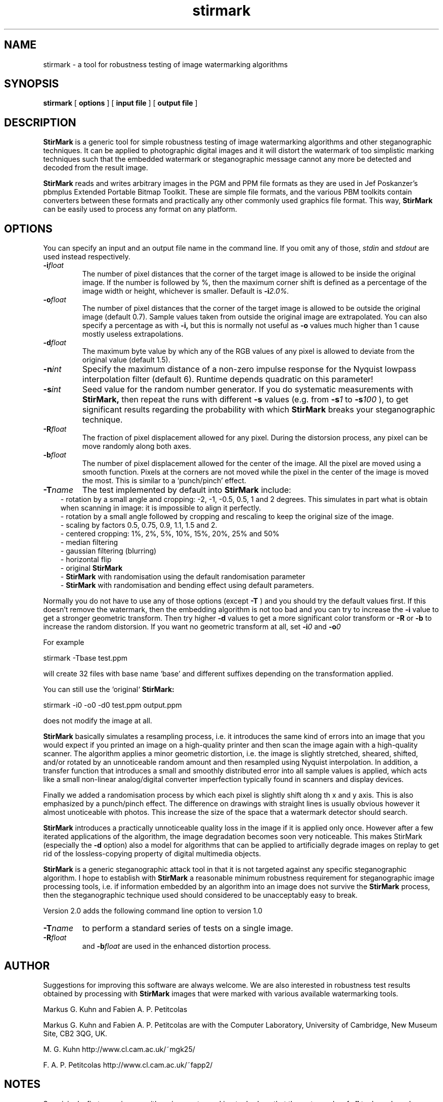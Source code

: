 .TH stirmark 1 "98/07/08" "Stirmark, Version 2.0"
.SH NAME
stirmark \- a tool for robustness testing of image watermarking algorithms
.SH SYNOPSIS
.B stirmark
[
.B options
]
[
.B input file
]
[
.B output file
]
.SH DESCRIPTION
.B StirMark 
is a generic tool for simple robustness testing of image
watermarking algorithms and other steganographic techniques. It can be
applied to photographic digital images and it will distort the
watermark of too simplistic marking techniques such that the embedded
watermark or steganographic message cannot any more be detected and
decoded from the result image.
.PP
.B StirMark 
reads and writes arbitrary images in the PGM and PPM file
formats as they are used in Jef Poskanzer's pbmplus Extended Portable
Bitmap Toolkit. These are simple file formats, and the various PBM
toolkits contain converters between these formats and practically any
other commonly used graphics file format. This way, 
.B StirMark 
can be easily used to process any format on any platform.
.PP
.SH OPTIONS
You can specify an input and an output file name in the command
line. If you omit any of those, 
.I stdin 
and 
.I stdout 
are used instead respectively.
.TP
.BI \-i float
The number of pixel distances that the corner of the target
image is allowed to be inside the original image. If the
number is followed by %, then the maximum corner shift
is defined as a percentage of the image width or height,
whichever is smaller. Default is 
.BI \-i 2.0%.
.TP  
.BI \-o float   
The number of pixel distances that the corner of the target
image is allowed to be outside the original image  
(default 0.7). Sample values taken from outside the
original image are extrapolated. You can also specify a
percentage as with 
.B \-i, 
but this is normally not useful
as 
.B \-o 
values much higher than 1 cause mostly useless extrapolations.
.TP
.BI \-d float
The maximum byte value by which any of the RGB values  
of any pixel is allowed to deviate from the original
value (default 1.5).
.TP
.BI \-n int
Specify the maximum distance of a non-zero impulse response
for the Nyquist lowpass interpolation filter (default 6). 
Runtime depends quadratic on this parameter!
.TP
.BI \-s int
Seed value for the random number generator. If you do  
systematic measurements with 
.B StirMark, 
then repeat the
runs with different 
.B \-s 
values (e.g. from 
.BI \-s 1 
to
.BI \-s 100
), to get significant results regarding the probability with
which 
.B StirMark 
breaks your steganographic technique.
.TP
.BI \-R float
The fraction of pixel displacement allowed for any pixel.
During the distorsion process, any pixel can be move randomly 
along both axes.
.TP
.BI \-b float
The number of pixel displacement allowed for the center
of the image. All the pixel are moved using a smooth  
function. Pixels at the corners are not moved while the
pixel in the center of the image is moved the most.
This is similar to a `punch/pinch' effect.
.TP
.BI \-T name    
The test implemented by default into 
.B StirMark 
include:
.in 10
.ti 9 
\-
rotation by a small angle and cropping: -2, -1, -0.5, 0.5, 1
and 2 degrees. This simulates in part
what is obtain when scanning in image: it is impossible
to align it perfectly.
.br
.ti 9
\-
rotation by a small angle followed by cropping and
rescaling to keep the original size of the image.
.br
.ti 9
\-
scaling by factors 0.5, 0.75, 0.9, 1.1, 1.5 and 2.
.br
.ti 9
\-
centered cropping: 1%, 2%, 5%, 10%, 15%, 20%, 25% and 50%
.br
.ti 9
\- 
median filtering
.br
.ti 9
\- 
gaussian filtering (blurring)
.br
.ti 9
\- 
horizontal flip
.br
.ti 9
\- 
original 
.B StirMark 
.br
.ti 9
\-
.B StirMark 
with randomisation using the default
randomisation parameter
.br
.ti 9
\- 
.B StirMark
with randomisation and bending effect using default parameters.
.PP
Normally you do not have to use any of those options (except 
.B \-T
) and
you should try the default values first. If this doesn't remove the
watermark, then the embedding algorithm is not too bad and you can try to
increase the 
.B \-i 
value to get a stronger geometric transform. Then try
higher 
.B \-d 
values to get a more significant color transform or 
.B \-R 
or 
.B \-b 
to increase the random distorsion. If you want no geometric transform at
all, set 
.BI \-i 0 
and 
.BI \-o 0
.
.PP
For example 
.P
.ft R
stirmark -Tbase test.ppm
.ft P
.P
will create 32 files with base name `base' and different suffixes
depending
on the transformation applied.
.P
You can still use the `original` 
.B StirMark:
.P                          
.ft R
stirmark -i0 -o0 -d0 test.ppm output.ppm
.ft P
.P
does not modify the image at all.
.PP
.B StirMark 
basically simulates a resampling process, i.e. it introduces
the same kind of errors into an image that you would expect if you
printed an image on a high-quality printer and then scan the image
again with a high-quality scanner. The algorithm applies a minor
geometric distortion, i.e. the image is slightly stretched, sheared,
shifted, and/or rotated by an unnoticeable random amount and then
resampled using Nyquist interpolation. In addition, a transfer function
that introduces a small and smoothly distributed error into all sample
values is applied, which acts like a small non-linear analog/digital
converter imperfection typically found in scanners and display devices.
.PP
Finally we added a randomisation process by which each pixel is   
slightly shift along th x and y axis. This is also emphasized by a
punch/pinch effect. The difference on drawings with straight lines
is usually obvious however it almost unoticeable with photos. This  
increase the size of the space that a watermark detector should  
search.
.PP
.B StirMark 
introduces a practically unnoticeable quality loss in the  
image if it is applied only once. However after a few iterated
applications of the algorithm, the image degradation becomes soon very
noticeable. This makes StirMark (especially the 
.B \-d 
option) also a 
model for algorithms that can be applied to artificially degrade  
images on replay to get rid of the lossless-copying property of   
digital multimedia objects.
.PP
.B StirMark 
is a generic steganographic attack tool in that it is not
targeted against any specific steganographic algorithm. I hope to
establish with
.B StirMark 
a reasonable minimum robustness requirement 
for steganographic image processing tools, i.e. if information
embedded by an algorithm into an image does not survive the 
.B StirMark  
process, then the steganographic technique used should considered to
be unacceptably easy to break.
.PP
Version 2.0 adds the following command line option to version 1.0
.TP
.BI \-T name 
to perform a standard series of tests on a single image.
.TP
.BI \-R float
and 
.BI \-b float
are used in the enhanced distortion process.
.PP
.SH AUTHOR
Suggestions for improving this software are always welcome. We are   
also interested in robustness test results obtained by processing with
.B StirMark 
images that were marked with various available watermarking tools.
.PP
Markus G. Kuhn and Fabien A. P. Petitcolas
.PP
Markus G. Kuhn and Fabien A. P. Petitcolas are with the Computer
Laboratory, University of Cambridge, New Museum Site, CB2 3QG, UK.
.P
M. G. Kuhn               http://www.cl.cam.ac.uk/~mgk25/
.P
F. A. P. Petitcolas      http://www.cl.cam.ac.uk/~fapp2/   
.P
.SH NOTES
Surprisingly, first experiences with various watermarking tools show
that the watermarks of
.B all
tools we have been able to locate until today (DigiMark, JK_PGS, SysCop,
SureSign, etc.) can be removed or made undetectable by 
.B StirMark,
especially if 
.B StirMark 
is followed by a medium quality JPEG compression. For more
information, please see:
.P
     http://www.cl.cam.ac.uk/~fapp2/steganography/
.P
A paper describing among other things our experiences with 
.B StirMark 
in more detail is available from:
.P   
     http://www.cl.cam.ac.uk/~fapp2/papers/ih98-attacks/
.P
This man-page has been created by Peter Meerwald, pmeerw@cosy.sbg.ac.at
from the README, Version 1.2, 1998/07/07 by F. A. P. Petitcolas.
.SH AVAILABILITY
.B StirMark 
is freely available under the GNU General Public Licence in
full portable ISO C source code from
.P
     http://www.cl.cam.ac.uk/~fapp2/watermarking/stirmark/
.P
The original 
.B StirMark 
(version 1.0) is still available from   
.P
     http://www.cl.cam.ac.uk/~mgk25/stirmark/
.P
PBM tools are for instance available from
.P
     ftp://ftp.wustl.edu/graphics/graphics/packages/pbmplus/pbmplus10dec91.tar.Z
     ftp://gatekeeper.dec.com/.b/X11-contrib/pbmplus10dec91.tar.Z
     ftp://oak.oakland.edu/pub/msdos/graphics/pbmp191d.zip
.P
but you'll need these tools only if you do not already have other
image processing software that can handle the PPM or PGM file formats.
